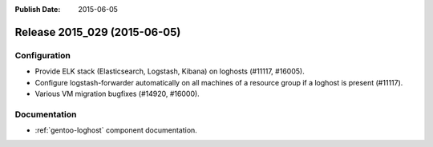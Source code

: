 :Publish Date: 2015-06-05

Release 2015_029 (2015-06-05)
-----------------------------

Configuration
^^^^^^^^^^^^^

* Provide ELK stack (Elasticsearch, Logstash, Kibana) on loghosts (#11117, #16005).
* Configure logstash-forwarder automatically on all machines of a resource group
  if a loghost is present (#11117).
* Various VM migration bugfixes (#14920, #16000).


Documentation
^^^^^^^^^^^^^

* :ref:`gentoo-loghost` component documentation.


.. vim: set spell spelllang=en:

